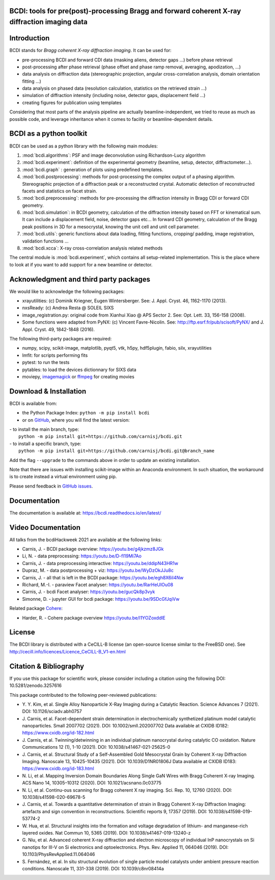 .. image:: https://readthedocs.org/projects/bcdi/badge/?version=latest
   :target: https://bcdi.readthedocs.io/en/latest/?badge=latest
   :alt: Documentation Status
.. image:: https://img.shields.io/github/workflow/status/carnisj/bcdi/python-package-3.9?logo=GitHub
   :alt: GitHub Workflow Status
.. image:: https://deepsource.io/gh/carnisj/bcdi.svg/?label=active+issues&show_trend=true&token=N3Z0cklmQrG8kzZOVwGJhLd9
.. image:: https://img.shields.io/pypi/pyversions/bcdi?logo=PyPI&logoColor=%23FFFF00
   :alt: PyPI - Python Version
.. image:: https://zenodo.org/badge/DOI/10.5281/zenodo.3257616.svg
   :target: https://doi.org/10.5281/zenodo.3257616

BCDI: tools for pre(post)-processing Bragg and forward coherent X-ray diffraction imaging data
==============================================================================================

Introduction
============

BCDI stands for *Bragg coherent X-ray diffraction imaging*. It can be used for:

* pre-processing BCDI and forward CDI data (masking aliens, detector gaps ...) before
  phase retrieval

* post-processing after phase retrieval (phase offset and phase ramp removal, averaging,
  apodization, ...)

* data analysis on diffraction data (stereographic projection, angular
  cross-correlation analysis, domain orientation fitting ...)

* data analysis on phased data (resolution calculation, statistics on the retrieved
  strain ...)

* simulation of diffraction intensity (including noise, detector gaps, displacement
  field ...)

* creating figures for publication using templates

Considering that most parts of the analysis pipeline are actually beamline-independent,
we tried to reuse as much as possible code, and leverage inheritance when it comes to
facility or beamline-dependent details.

BCDI as a python toolkit
========================

BCDI can be used as a python library with the following main modules:

1) :mod:`bcdi.algorithms`: PSF and image deconvolution using Richardson-Lucy algorithm

2) :mod:`bcdi.experiment`: definition of the experimental geometry
   (beamline, setup, detector, diffractometer...).

3) :mod:`bcdi.graph` : generation of plots using predefined templates.

4) :mod:`bcdi.postprocessing`: methods for post-processing the complex output
   of a phasing algorithm. Stereographic projection of a diffraction peak or a
   reconstructed crystal. Automatic detection of reconstructed facets and statistics on
   facet strain.

5) :mod:`bcdi.preprocessing`: methods for pre-processing the diffraction
   intensity in Bragg CDI or forward CDI geometry.

6) :mod:`bcdi.simulation`: in BCDI geometry, calculation of the diffraction intensity
   based on FFT or kinematical sum. It can include a displacement field, noise,
   detector gaps etc... In forward CDI geometry, calculation of the Bragg peak
   positions in 3D for a mesocrystal, knowing the unit cell and unit cell parameter.

7) :mod:`bcdi.utils`: generic functions about data loading, fitting functions, cropping/
   padding, image registration, validation functions ...

8) :mod:`bcdi.xcca`: X-ray cross-correlation analysis related methods

The central module is :mod:`bcdi.experiment`, which contains all setup-related
implementation. This is the place where to look at if you want to add support for a new
beamline or detector.

Acknowledgment and third party packages
=======================================

We would like to acknowledge the following packages:

* xrayutilities: (c) Dominik Kriegner, Eugen Wintersberger.
  See: J. Appl. Cryst. 46, 1162-1170 (2013).

* nxsReady: (c) Andrea Resta @ SOLEIL SIXS

* image_registration.py: original code from Xianhui Xiao @ APS Sector 2.
  See: Opt. Lett. 33, 156-158 (2008).

* Some functions were adapted from PyNX: (c) Vincent Favre-Nicolin.
  See: http://ftp.esrf.fr/pub/scisoft/PyNX/ and J. Appl. Cryst. 49, 1842-1848 (2016).

The following third-party packages are required:

* numpy, scipy, scikit-image, matplotlib, pyqt5, vtk, h5py, hdf5plugin, fabio,
  silx, xrayutilities

* lmfit: for scripts performing fits

* pytest: to run the tests

* pytables: to load the devices dictionnary for SIXS data

* moviepy, `imagemagick <https://imagemagick.org>`_ or
  `ffmpeg <https://ffmpeg.org/download.html>`_ for creating movies

Download & Installation
=======================

BCDI is available from:

* the Python Package Index: ``python -m pip install bcdi``
* or on `GitHub <https://github.com/carnisj/bcdi>`_, where you will find the latest
  version:

|  - to install the main branch, type:
|    ``python -m pip install git+https://github.com/carnisj/bcdi.git``
|  - to install a specific branch, type:
|    ``python -m pip install git+https://github.com/carnisj/bcdi.git@branch_name``

Add the flag ``--upgrade`` to the commands above in order to update an existing
installation.

Note that there are issues with installing scikit-image within an Anaconda environment.
In such situation, the workaround is to create instead a virtual environment using pip.

Please send feedback in `GitHub issues <https://github.com/carnisj/bcdi/issues>`_.

Documentation
=============

The documentation is available at: https://bcdi.readthedocs.io/en/latest/

Video Documentation
===================

All talks from the bcdiHackweek 2021 are available at the following links:

* Carnis, J. - BCDI package overview: https://youtu.be/g4jkzmz8JGk

* Li, N.  - data preprocessing: https://youtu.be/D-fl19Mi7Ao

* Carnis, J. - data preprocessing interactive: https://youtu.be/ddipN43HR1w

* Dupraz, M. - data postprocessing + viz: https://youtu.be/WyDzOkJJu8c

* Carnis, J. - all that is left in the BCDI package: https://youtu.be/egh8X6iI4Nw

* Richard, M.-I. - paraview Facet analyser: https://youtu.be/RarHeUIOu08

* Carnis, J. - bcdi Facet analyser: https://youtu.be/gucQk8p3vyk

* Simonne, D. - jupyter GUI for bcdi package: https://youtu.be/9SDcGfJqiVw

Related package `Cohere <https://github.com/AdvancedPhotonSource/cohere>`_:

* Harder, R. - Cohere package overview https://youtu.be/I1YOZoxddlE

License
=======
The BCDI library is distributed with a CeCILL-B license
(an open-source license similar to the FreeBSD one).
See http://cecill.info/licences/Licence_CeCILL-B_V1-en.html

Citation & Bibliography
=======================

If you use this package for scientific work, please consider including a citation using the
following DOI: 10.5281/zenodo.3257616

This package contributed to the following peer-reviewed publications:

* Y. Y. Kim, et al. Single Alloy Nanoparticle X-Ray Imaging during a Catalytic Reaction.
  Science Advances 7 (2021). DOI: 10.1126/sciadv.abh0757

* J. Carnis, et al. Facet-dependent strain determination in electrochemically
  synthetized platinum model catalytic nanoparticles. Small 2007702 (2021).
  DOI: 10.1002/smll.202007702
  Data available at CXIDB ID182: https://www.cxidb.org/id-182.html

* J. Carnis, et al. Twinning/detwinning in an individual platinum nanocrystal during
  catalytic CO oxidation. Nature Communications 12 (1), 1-10 (2021).
  DOI: 10.1038/s41467-021-25625-0

* J. Carnis, et al. Structural Study of a Self-Assembled Gold Mesocrystal Grain by
  Coherent X-ray Diffraction Imaging. Nanoscale 13, 10425-10435 (2021).
  DOI: 10.1039/D1NR01806J
  Data available at CXIDB ID183:  https://www.cxidb.org/id-183.html

* N. Li, et al. Mapping Inversion Domain Boundaries Along Single GaN Wires with Bragg
  Coherent X-ray Imaging. ACS Nano 14, 10305–10312 (2020). DOI: 10.1021/acsnano.0c03775

* N. Li, et al. Continu-ous scanning for Bragg coherent X ray imaging.
  Sci. Rep. 10, 12760 (2020). DOI: 10.1038/s41598-020-69678-5

* J. Carnis, et al. Towards a quantitative determination of strain in Bragg Coherent
  X-ray Diffraction Imaging: artefacts and sign convention in reconstructions.
  Scientific reports 9, 17357 (2019). DOI: 10.1038/s41598-019-53774-2

* W. Hua, et al. Structural insights into the formation and voltage degradation of
  lithium- and manganese-rich layered oxides. Nat Commun 10, 5365 (2019).
  DOI: 10.1038/s41467-019-13240-z

* G. Niu, et al. Advanced coherent X-ray diffraction and electron microscopy of
  individual InP nanocrystals on Si nanotips for III-V on Si electronics and
  optoelectronics. Phys. Rev. Applied 11, 064046 (2019).
  DOI: 10.1103/PhysRevApplied.11.064046

* S. Fernández, et al. In situ structural evolution of single particle model catalysts
  under ambient pressure reaction conditions. Nanoscale 11, 331-338 (2019).
  DOI: 10.1039/c8nr08414a
